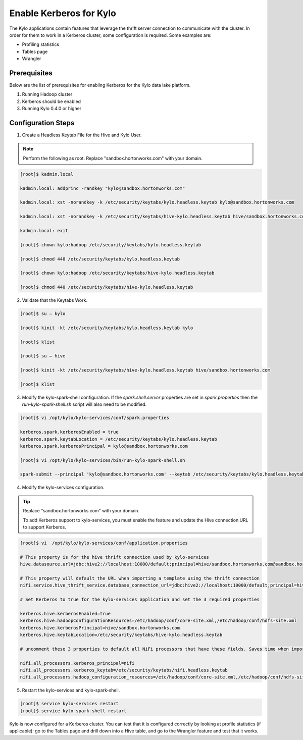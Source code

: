 
=========================================
Enable Kerberos for Kylo
=========================================

The Kylo applications contain features that leverage the thrift server
connection to communicate with the cluster. In order for them to work in
a Kerberos cluster, some configuration is required. Some examples are:

-  Profiling statistics

-  Tables page

-  Wrangler

Prerequisites
=============

Below are the list of prerequisites for enabling Kerberos for the Kylo data
lake platform.

1. Running Hadoop cluster

2. Kerberos should be enabled

3. Running Kylo 0.4.0 or higher

Configuration Steps
===================

1. Create a Headless Keytab File for the Hive and Kylo User.


.. note:: Perform the following as root. Replace "sandbox.hortonworks.com" with your domain.

..

.. code-block:: shell

    [root]$ kadmin.local

    kadmin.local: addprinc -randkey "kylo@sandbox.hortonworks.com"

    kadmin.local: xst -norandkey -k /etc/security/keytabs/kylo.headless.keytab kylo@sandbox.hortonworks.com

    kadmin.local: xst -norandkey -k /etc/security/keytabs/hive-kylo.headless.keytab hive/sandbox.hortonworks.com@sandbox.hortonworks.com

    kadmin.local: exit

    [root]$ chown kylo:hadoop /etc/security/keytabs/kylo.headless.keytab

    [root]$ chmod 440 /etc/security/keytabs/kylo.headless.keytab

    [root]$ chown kylo:hadoop /etc/security/keytabs/hive-kylo.headless.keytab

    [root]$ chmod 440 /etc/security/keytabs/hive-kylo.headless.keytab

..

2. Validate that the Keytabs Work.

.. code-block:: shell

    [root]$ su – kylo

    [root]$ kinit -kt /etc/security/keytabs/kylo.headless.keytab kylo

    [root]$ klist

    [root]$ su – hive

    [root]$ kinit -kt /etc/security/keytabs/hive-kylo.headless.keytab hive/sandbox.hortonworks.com

    [root]$ klist

..

3. Modify the kylo-spark-shell configuration. If the `spark.shell.server` properties are set in `spark.properties` then the `run-kylo-spark-shell.sh` script will also need to be modified.

.. code-block:: shell

    [root]$ vi /opt/kylo/kylo-services/conf/spark.properties

    kerberos.spark.kerberosEnabled = true
    kerberos.spark.keytabLocation = /etc/security/keytabs/kylo.headless.keytab
    kerberos.spark.kerberosPrincipal = kylo@sandbox.hortonworks.com

    [root]$ vi /opt/kylo/kylo-services/bin/run-kylo-spark-shell.sh

    spark-submit --principal 'kylo@sandbox.hortonworks.com' --keytab /etc/security/keytabs/kylo.headless.keytab ...

..

4. Modify the kylo-services configuration.

.. tip:: Replace "sandbox.hortonworks.com" with your domain.

    To add Kerberos support to kylo-services, you must enable the
    feature and update the Hive connection URL to support Kerberos.

.. code-block:: shell

    [root]$ vi  /opt/kylo/kylo-services/conf/application.properties

    # This property is for the hive thrift connection used by kylo-services
    hive.datasource.url=jdbc:hive2://localhost:10000/default;principal=hive/sandbox.hortonworks.com@sandbox.hortonworks.com

    # This property will default the URL when importing a template using the thrift connection
    nifi.service.hive_thrift_service.database_connection_url=jdbc:hive2://localhost:10000/default;principal=hive/sandbox.hortonworks.com@sandbox.hortonworks.com

    # Set Kerberos to true for the kylo-services application and set the 3 required properties

    kerberos.hive.kerberosEnabled=true
    kerberos.hive.hadoopConfigurationResources=/etc/hadoop/conf/core-site.xml,/etc/hadoop/conf/hdfs-site.xml
    kerberos.hive.kerberosPrincipal=hive/sandbox.hortonworks.com
    kerberos.hive.keytabLocation=/etc/security/keytabs/hive-kylo.headless.keytab

    # uncomment these 3 properties to default all NiFi processors that have these fields. Saves time when importing a template

    nifi.all_processors.kerberos_principal=nifi
    nifi.all_processors.kerberos_keytab=/etc/security/keytabs/nifi.headless.keytab
    nifi.all_processors.hadoop_configuration_resources=/etc/hadoop/conf/core-site.xml,/etc/hadoop/conf/hdfs-site.xml

..

5. Restart the kylo-services and kylo-spark-shell.

.. code-block:: shell

    [root]$ service kylo-services restart
    [root]$ service kylo-spark-shell restart

..

Kylo is now configured for a Kerberos cluster. You can test that it is
configured correctly by looking at profile statistics (if applicable):
go to the Tables page and drill down into a Hive table, and go to the
Wrangler feature and test that it works.
